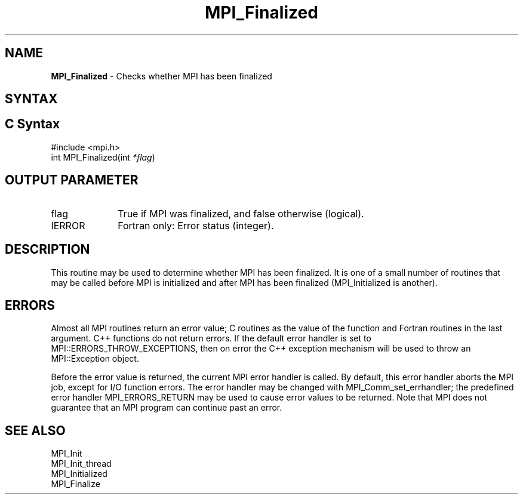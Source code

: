 .\" -*- nroff -*-
.\" Copyright (c) 2010-2015 Cisco Systems, Inc.  All rights reserved.
.\" Copyright 2006-2008 Sun Microsystems, Inc.
.\" Copyright (c) 1996 Thinking Machines Corporation
.\" $COPYRIGHT$
.TH MPI_Finalized 3 "Feb 04, 2025" "4.1.8" "Open MPI"
.SH NAME
\fBMPI_Finalized \fP \- Checks whether MPI has been finalized

.SH SYNTAX
.ft R
.SH C Syntax
.nf
#include <mpi.h>
int MPI_Finalized(int \fI*flag\fP)

.fi
.SH OUTPUT PARAMETER
.ft R
.TP 1i
flag
True if MPI was finalized, and false otherwise (logical).
.ft R
.TP 1i
IERROR
Fortran only: Error status (integer).

.SH DESCRIPTION
.ft R
This routine may be used to determine whether MPI has been finalized.
It is one of a small number of routines that may be called before MPI
is initialized and after MPI has been finalized (MPI_Initialized is
another).

.SH ERRORS
Almost all MPI routines return an error value; C routines as the value of the function and Fortran routines in the last argument. C++ functions do not return errors. If the default error handler is set to MPI::ERRORS_THROW_EXCEPTIONS, then on error the C++ exception mechanism will be used to throw an MPI::Exception object.
.sp
Before the error value is returned, the current MPI error handler is
called. By default, this error handler aborts the MPI job, except for I/O function errors. The error handler may be changed with MPI_Comm_set_errhandler; the predefined error handler MPI_ERRORS_RETURN may be used to cause error values to be returned. Note that MPI does not guarantee that an MPI program can continue past an error.

.SH SEE ALSO
.ft R
.nf
MPI_Init
MPI_Init_thread
MPI_Initialized
MPI_Finalize
